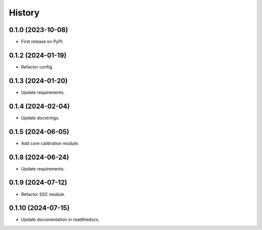 =======
History
=======

0.1.0 (2023-10-08)
------------------
* First release on PyPI.

0.1.2 (2024-01-19)
------------------
* Refactor config.

0.1.3 (2024-01-20)
------------------
* Update requirements.

0.1.4 (2024-02-04)
------------------
* Update docstrings.

0.1.5 (2024-06-05)
------------------
* Add core calibration module.

0.1.8 (2024-06-24)
------------------
* Update requirements.

0.1.9 (2024-07-12)
------------------
* Refactor SSC module.

0.1.10 (2024-07-15)
-------------------
* Update documentation in readthedocs.
